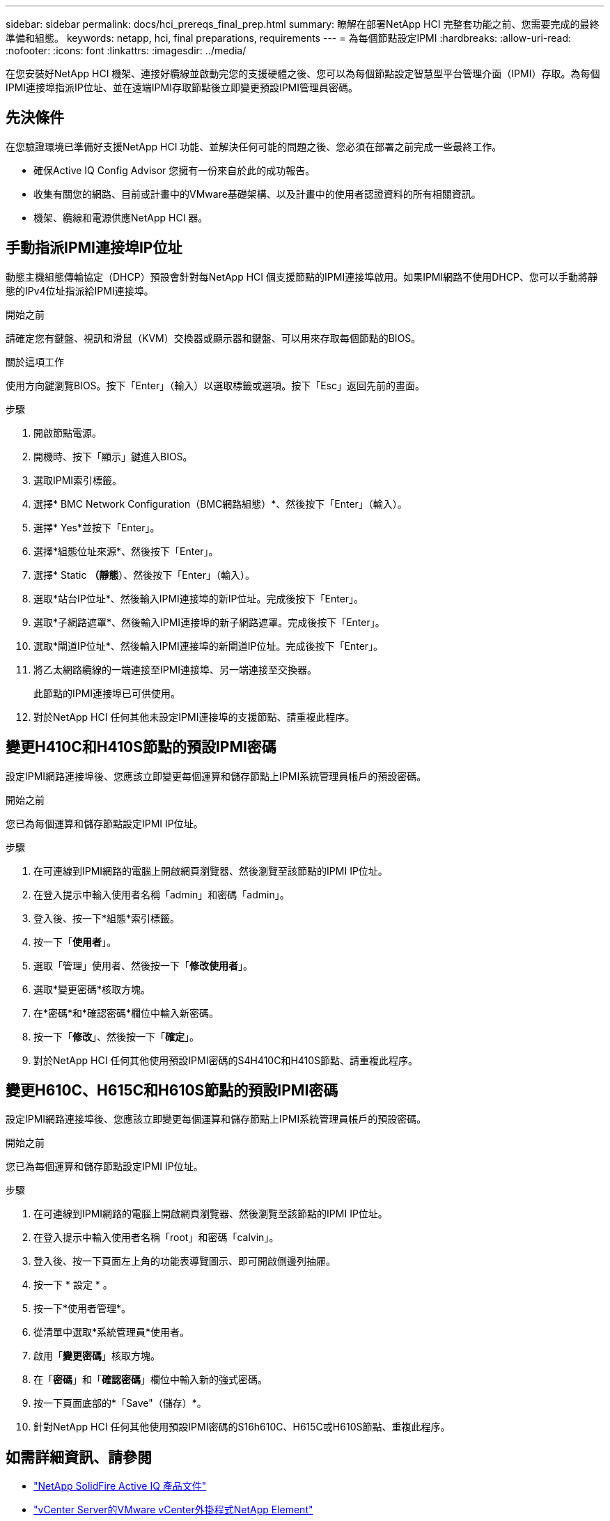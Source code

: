 ---
sidebar: sidebar 
permalink: docs/hci_prereqs_final_prep.html 
summary: 瞭解在部署NetApp HCI 完整套功能之前、您需要完成的最終準備和組態。 
keywords: netapp, hci, final preparations, requirements 
---
= 為每個節點設定IPMI
:hardbreaks:
:allow-uri-read: 
:nofooter: 
:icons: font
:linkattrs: 
:imagesdir: ../media/


[role="lead"]
在您安裝好NetApp HCI 機架、連接好纜線並啟動完您的支援硬體之後、您可以為每個節點設定智慧型平台管理介面（IPMI）存取。為每個IPMI連接埠指派IP位址、並在遠端IPMI存取節點後立即變更預設IPMI管理員密碼。



== 先決條件

在您驗證環境已準備好支援NetApp HCI 功能、並解決任何可能的問題之後、您必須在部署之前完成一些最終工作。

* 確保Active IQ Config Advisor 您擁有一份來自於此的成功報告。
* 收集有關您的網路、目前或計畫中的VMware基礎架構、以及計畫中的使用者認證資料的所有相關資訊。
* 機架、纜線和電源供應NetApp HCI 器。




== 手動指派IPMI連接埠IP位址

動態主機組態傳輸協定（DHCP）預設會針對每NetApp HCI 個支援節點的IPMI連接埠啟用。如果IPMI網路不使用DHCP、您可以手動將靜態的IPv4位址指派給IPMI連接埠。

.開始之前
請確定您有鍵盤、視訊和滑鼠（KVM）交換器或顯示器和鍵盤、可以用來存取每個節點的BIOS。

.關於這項工作
使用方向鍵瀏覽BIOS。按下「Enter」（輸入）以選取標籤或選項。按下「Esc」返回先前的畫面。

.步驟
. 開啟節點電源。
. 開機時、按下「顯示」鍵進入BIOS。
. 選取IPMI索引標籤。
. 選擇* BMC Network Configuration（BMC網路組態）*、然後按下「Enter」（輸入）。
. 選擇* Yes*並按下「Enter」。
. 選擇*組態位址來源*、然後按下「Enter」。
. 選擇* Static *（靜態*）、然後按下「Enter」（輸入）。
. 選取*站台IP位址*、然後輸入IPMI連接埠的新IP位址。完成後按下「Enter」。
. 選取*子網路遮罩*、然後輸入IPMI連接埠的新子網路遮罩。完成後按下「Enter」。
. 選取*閘道IP位址*、然後輸入IPMI連接埠的新閘道IP位址。完成後按下「Enter」。
. 將乙太網路纜線的一端連接至IPMI連接埠、另一端連接至交換器。
+
此節點的IPMI連接埠已可供使用。

. 對於NetApp HCI 任何其他未設定IPMI連接埠的支援節點、請重複此程序。




== 變更H410C和H410S節點的預設IPMI密碼

設定IPMI網路連接埠後、您應該立即變更每個運算和儲存節點上IPMI系統管理員帳戶的預設密碼。

.開始之前
您已為每個運算和儲存節點設定IPMI IP位址。

.步驟
. 在可連線到IPMI網路的電腦上開啟網頁瀏覽器、然後瀏覽至該節點的IPMI IP位址。
. 在登入提示中輸入使用者名稱「admin」和密碼「admin」。
. 登入後、按一下*組態*索引標籤。
. 按一下「*使用者*」。
. 選取「管理」使用者、然後按一下「*修改使用者*」。
. 選取*變更密碼*核取方塊。
. 在*密碼*和*確認密碼*欄位中輸入新密碼。
. 按一下「*修改*」、然後按一下「*確定*」。
. 對於NetApp HCI 任何其他使用預設IPMI密碼的S4H410C和H410S節點、請重複此程序。




== 變更H610C、H615C和H610S節點的預設IPMI密碼

設定IPMI網路連接埠後、您應該立即變更每個運算和儲存節點上IPMI系統管理員帳戶的預設密碼。

.開始之前
您已為每個運算和儲存節點設定IPMI IP位址。

.步驟
. 在可連線到IPMI網路的電腦上開啟網頁瀏覽器、然後瀏覽至該節點的IPMI IP位址。
. 在登入提示中輸入使用者名稱「root」和密碼「calvin」。
. 登入後、按一下頁面左上角的功能表導覽圖示、即可開啟側邊列抽屜。
. 按一下 * 設定 * 。
. 按一下*使用者管理*。
. 從清單中選取*系統管理員*使用者。
. 啟用「*變更密碼*」核取方塊。
. 在「*密碼*」和「*確認密碼*」欄位中輸入新的強式密碼。
. 按一下頁面底部的*「Save"（儲存）*。
. 針對NetApp HCI 任何其他使用預設IPMI密碼的S16h610C、H615C或H610S節點、重複此程序。


[discrete]
== 如需詳細資訊、請參閱

* https://docs.netapp.com/us-en/solidfire-active-iq/index.html["NetApp SolidFire Active IQ 產品文件"^]
* https://docs.netapp.com/us-en/vcp/index.html["vCenter Server的VMware vCenter外掛程式NetApp Element"^]
* https://www.netapp.com/hybrid-cloud/hci-documentation/["參考資源頁面NetApp HCI"^]

